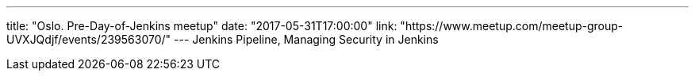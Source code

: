 ---
title: "Oslo. Pre-Day-of-Jenkins meetup"
date: "2017-05-31T17:00:00"
link: "https://www.meetup.com/meetup-group-UVXJQdjf/events/239563070/"
---
Jenkins Pipeline, Managing Security in Jenkins
